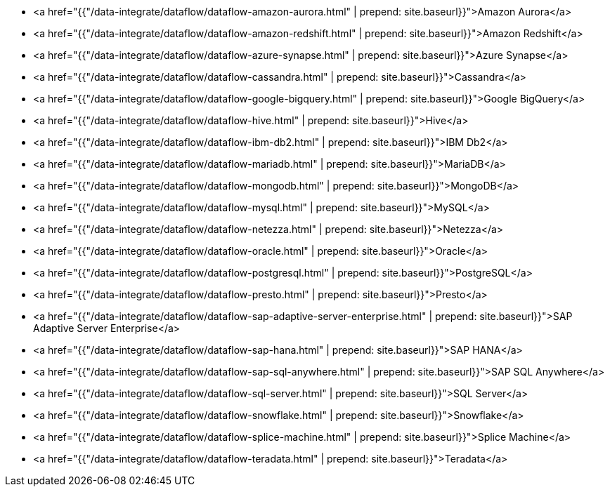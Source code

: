 * <a href="{{"/data-integrate/dataflow/dataflow-amazon-aurora.html" | prepend: site.baseurl}}">Amazon Aurora</a>
* <a href="{{"/data-integrate/dataflow/dataflow-amazon-redshift.html" | prepend: site.baseurl}}">Amazon Redshift</a>
* <a href="{{"/data-integrate/dataflow/dataflow-azure-synapse.html" | prepend: site.baseurl}}">Azure Synapse</a>
* <a href="{{"/data-integrate/dataflow/dataflow-cassandra.html" | prepend: site.baseurl}}">Cassandra</a>
* <a href="{{"/data-integrate/dataflow/dataflow-google-bigquery.html" | prepend: site.baseurl}}">Google BigQuery</a>
* <a href="{{"/data-integrate/dataflow/dataflow-hive.html" | prepend: site.baseurl}}">Hive</a>
* <a href="{{"/data-integrate/dataflow/dataflow-ibm-db2.html" | prepend: site.baseurl}}">IBM Db2</a>
* <a href="{{"/data-integrate/dataflow/dataflow-mariadb.html" | prepend: site.baseurl}}">MariaDB</a>
* <a href="{{"/data-integrate/dataflow/dataflow-mongodb.html" | prepend: site.baseurl}}">MongoDB</a>
* <a href="{{"/data-integrate/dataflow/dataflow-mysql.html" | prepend: site.baseurl}}">MySQL</a>
* <a href="{{"/data-integrate/dataflow/dataflow-netezza.html" | prepend: site.baseurl}}">Netezza</a>
* <a href="{{"/data-integrate/dataflow/dataflow-oracle.html" | prepend: site.baseurl}}">Oracle</a>
* <a href="{{"/data-integrate/dataflow/dataflow-postgresql.html" | prepend: site.baseurl}}">PostgreSQL</a>
* <a href="{{"/data-integrate/dataflow/dataflow-presto.html" | prepend: site.baseurl}}">Presto</a>
* <a href="{{"/data-integrate/dataflow/dataflow-sap-adaptive-server-enterprise.html" | prepend: site.baseurl}}">SAP Adaptive Server Enterprise</a>
* <a href="{{"/data-integrate/dataflow/dataflow-sap-hana.html" | prepend: site.baseurl}}">SAP HANA</a>
* <a href="{{"/data-integrate/dataflow/dataflow-sap-sql-anywhere.html" | prepend: site.baseurl}}">SAP SQL Anywhere</a>
* <a href="{{"/data-integrate/dataflow/dataflow-sql-server.html" | prepend: site.baseurl}}">SQL Server</a>
* <a href="{{"/data-integrate/dataflow/dataflow-snowflake.html" | prepend: site.baseurl}}">Snowflake</a>
* <a href="{{"/data-integrate/dataflow/dataflow-splice-machine.html" | prepend: site.baseurl}}">Splice Machine</a>
* <a href="{{"/data-integrate/dataflow/dataflow-teradata.html" | prepend: site.baseurl}}">Teradata</a>
